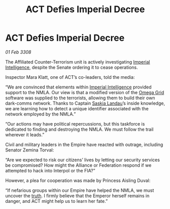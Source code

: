 :PROPERTIES:
:ID:       dddeb160-820b-45ff-88f4-667417da2179
:END:
#+title: ACT Defies Imperial Decree
#+filetags: :Empire:Alliance:galnet:

* ACT Defies Imperial Decree

/01 Feb 3308/

The Affiliated Counter-Terrorism unit is actively investigating [[id:45d78e5d-27b7-48cb-97b2-012934be3180][Imperial Intelligence]], despite the Senate ordering it to cease operations. 

Inspector Mara Klatt, one of ACT’s co-leaders, told the media: 

“We are convinced that elements within [[id:45d78e5d-27b7-48cb-97b2-012934be3180][Imperial Intelligence]] provided support to the NMLA. Our view is that a modified version of the [[id:22dfd239-84ed-4b35-aa95-bc955ca95e8b][Omega Grid]] software was supplied to the terrorists, allowing them to build their own dark-comms network. Thanks to Captain [[id:ccaf380d-14e8-4a1a-9458-8c3bad87b25c][Saskia Landau]]’s inside knowledge, we are learning how to detect a unique identifier associated with the network employed by the NMLA.” 

“Our actions may have political repercussions, but this taskforce is dedicated to finding and destroying the NMLA. We must follow the trail wherever it leads.” 

Civil and military leaders in the Empire have reacted with outrage, including Senator Zemina Torval: 

“Are we expected to risk our citizens’ lives by letting our security services be compromised? How might the Alliance or Federation respond if we attempted to hack into Interpol or the FIA?” 

However, a plea for cooperation was made by Princess Aisling Duval: 

“If nefarious groups within our Empire have helped the NMLA, we must uncover the [[id:7401153d-d710-4385-8cac-aad74d40d853][truth]]. I firmly believe that the Emperor herself remains in danger, and ACT might help us to learn her fate.”

